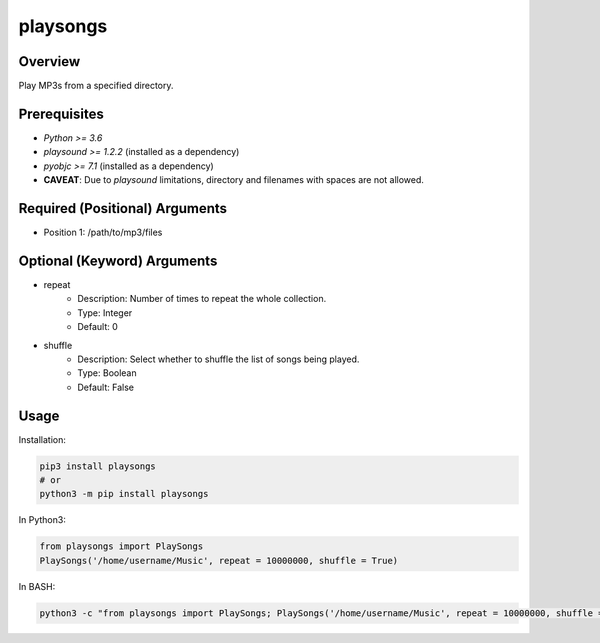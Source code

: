 =============
**playsongs**
=============

Overview
--------

Play MP3s from a specified directory.

Prerequisites
-------------

- *Python >= 3.6*
- *playsound >= 1.2.2* (installed as a dependency)
- *pyobjc >= 7.1* (installed as a dependency)
- **CAVEAT**: Due to *playsound* limitations, directory and filenames with spaces are not allowed.

Required (Positional) Arguments
-------------------------------

- Position 1: /path/to/mp3/files

Optional (Keyword) Arguments
----------------------------

- repeat
    - Description: Number of times to repeat the whole collection.
    - Type: Integer
    - Default: 0
- shuffle
    - Description: Select whether to shuffle the list of songs being played.
    - Type: Boolean
    - Default: False

Usage
-----

Installation:

.. code-block:: BASH

   pip3 install playsongs
   # or
   python3 -m pip install playsongs

In Python3:

.. code-block:: BASH

   from playsongs import PlaySongs
   PlaySongs('/home/username/Music', repeat = 10000000, shuffle = True)

In BASH:

.. code-block:: BASH

   python3 -c "from playsongs import PlaySongs; PlaySongs('/home/username/Music', repeat = 10000000, shuffle = True)"
